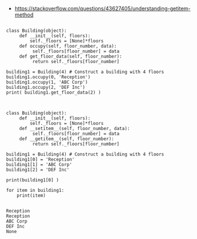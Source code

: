 


- https://stackoverflow.com/questions/43627405/understanding-getitem-method


#+BEGIN_SRC ipython :session *iPython* :eval yes :results raw drawer :exports both :shebang "#!/usr/bin/env python3\n# -*- coding: utf-8 -*-\n\n" :var EMACS_BUFFER_DIR=(file-name-directory buffer-file-name) :tangle yes

class Building(object):
     def __init__(self, floors):
         self._floors = [None]*floors
     def occupy(self, floor_number, data):
          self._floors[floor_number] = data
     def get_floor_data(self, floor_number):
          return self._floors[floor_number]

building1 = Building(4) # Construct a building with 4 floors
building1.occupy(0, 'Reception')
building1.occupy(1, 'ABC Corp')
building1.occupy(2, 'DEF Inc')
print( building1.get_floor_data(2) )

#+END_SRC

#+BEGIN_SRC ipython :session *iPython* :eval yes :results raw drawer :exports both :shebang "#!/usr/bin/env python3\n# -*- coding: utf-8 -*-\n\n" :var EMACS_BUFFER_DIR=(file-name-directory buffer-file-name) :tangle yes

class Building(object):
     def __init__(self, floors):
         self._floors = [None]*floors
     def __setitem__(self, floor_number, data):
          self._floors[floor_number] = data
     def __getitem__(self, floor_number):
          return self._floors[floor_number]

building1 = Building(4) # Construct a building with 4 floors
building1[0] = 'Reception'
building1[1] = 'ABC Corp'
building1[2] = 'DEF Inc'

print(building1[0] )

for item in building1:
    print(item)

#+END_SRC

#+RESULTS:
:results:
# Out[152]:
# output
: Reception
: Reception
: ABC Corp
: DEF Inc
: None
:
:end:
